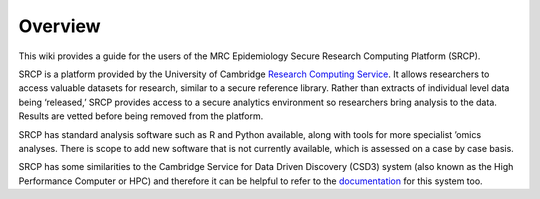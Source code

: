Overview
========

This wiki provides a guide for the users of the MRC Epidemiology Secure
Research Computing Platform (SRCP).

SRCP is a platform provided by the University of Cambridge `Research
Computing Service <https://docs.hpc.cam.ac.uk/srcp/index.html>`__. It
allows researchers to access valuable datasets for research, similar to
a secure reference library. Rather than extracts of individual level
data being ‘released,’ SRCP provides access to a secure analytics
environment so researchers bring analysis to the data. Results are
vetted before being removed from the platform.

SRCP has standard analysis software such as R and Python available,
along with tools for more specialist ’omics analyses. There is scope to
add new software that is not currently available, which is assessed on a
case by case basis.

SRCP has some similarities to the Cambridge Service for Data Driven
Discovery (CSD3) system (also known as the High Performance Computer or
HPC) and therefore it can be helpful to refer to the
`documentation <https://docs.hpc.cam.ac.uk/hpc/index.html>`__ for this
system too.

.. raw:: html
    <video controls src="../_static/SRCP_latest.mp4"></video>



